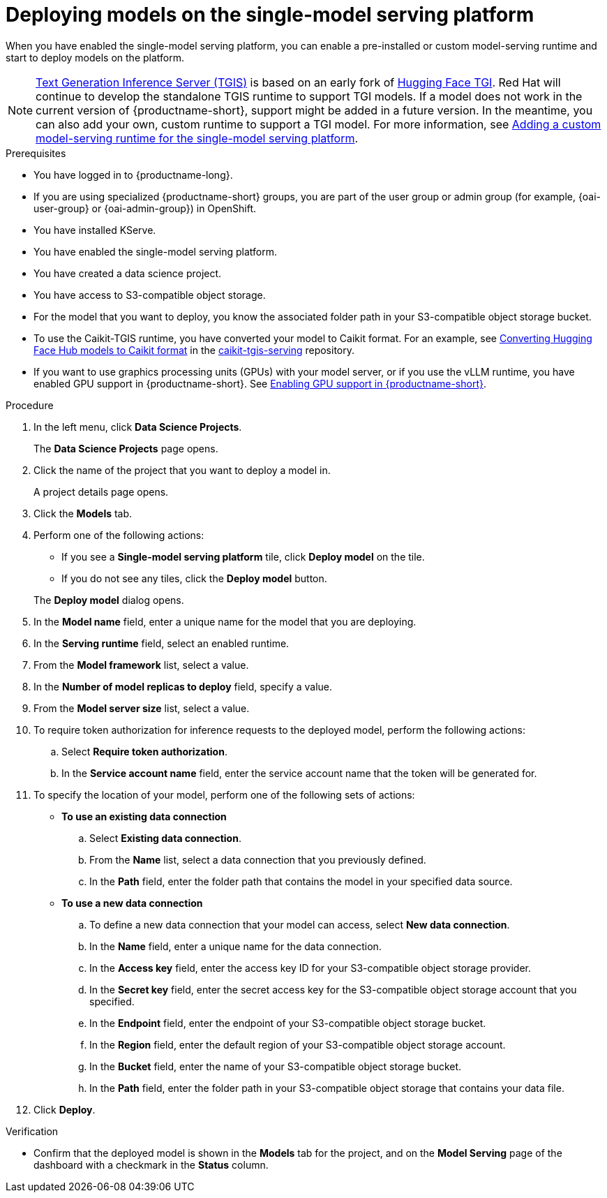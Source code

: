 :_module-type: PROCEDURE

[id="deploying-models-on-the-single-model-serving-platform_{context}"]
= Deploying models on the single-model serving platform

[role='_abstract']
When you have enabled the single-model serving platform, you can enable a pre-installed or custom model-serving runtime and start to deploy models on the platform.

ifdef::upstream[]
NOTE: link:https://github.com/IBM/text-generation-inference[Text Generation Inference Server (TGIS)^] is based on an early fork of link:https://github.com/huggingface/text-generation-inference[Hugging Face TGI^]. Red Hat will continue to develop the standalone TGIS runtime to support TGI models. If a model does not work in the current version of {productname-short}, support might be added in a future version. In the meantime, you can also add your own, custom runtime to support a TGI model. For more information, see link:{odhdocshome}/serving-models/#adding-a-custom-model-serving-runtime-for-the-single-model-serving-platform_serving-large-models[Adding a custom model-serving runtime for the single-model serving platform].
endif::[]

ifndef::upstream[]
NOTE: link:https://github.com/IBM/text-generation-inference[Text Generation Inference Server (TGIS)^] is based on an early fork of link:https://github.com/huggingface/text-generation-inference[Hugging Face TGI^]. Red Hat will continue to develop the standalone TGIS runtime to support TGI models. If a model does not work in the current version of {productname-short}, support might be added in a future version. In the meantime, you can also add your own, custom runtime to support a TGI model. For more information, see link:{rhoaidocshome}{default-format-url}/serving_models/serving-large-models_serving-large-models#adding-a-custom-model-serving-runtime-for-the-single-model-serving-platform_serving-large-models[Adding a custom model-serving runtime for the single-model serving platform].
endif::[]

.Prerequisites
* You have logged in to {productname-long}.
ifndef::upstream[]
* If you are using specialized {productname-short} groups, you are part of the user group or admin group (for example, {oai-user-group} or {oai-admin-group}) in OpenShift.
endif::[]
ifdef::upstream[]
* If you are using specialized {productname-short} groups, you are part of the user group or admin group (for example, {odh-user-group} or {odh-admin-group}) in OpenShift.
endif::[]
* You have installed KServe.
* You have enabled the single-model serving platform.
* You have created a data science project.
* You have access to S3-compatible object storage.
* For the model that you want to deploy, you know the associated folder path in your S3-compatible object storage bucket.
* To use the Caikit-TGIS runtime, you have converted your model to Caikit format. For an example, see link:https://github.com/opendatahub-io/caikit-tgis-serving/blob/main/demo/kserve/built-tip.md#bootstrap-process[Converting Hugging Face Hub models to Caikit format^] in the link:https://github.com/opendatahub-io/caikit-tgis-serving/tree/main[caikit-tgis-serving^] repository.
ifndef::upstream[]
* If you want to use graphics processing units (GPUs) with your model server, or if you use the vLLM runtime, you have enabled GPU support in {productname-short}. See link:{rhoaidocshome}{default-format-url}/managing_resources/managing-cluster-resources_cluster-mgmt#enabling-gpu-support_cluster-mgmt[Enabling GPU support in {productname-short}^].
endif::[]
ifdef::upstream[]
* If you want to use graphics processing units (GPUs) with your model server, or if you want to use the vLLM runtime, you have enabled GPU support. This includes installing the Node Feature Discovery and GPU Operators. For more information, see https://docs.nvidia.com/datacenter/cloud-native/openshift/latest/index.html[NVIDIA GPU Operator on {org-name} OpenShift Container Platform^] in the NVIDIA documentation.
endif::[]

.Procedure
. In the left menu, click *Data Science Projects*.
+
The *Data Science Projects* page opens.
. Click the name of the project that you want to deploy a model in.
+
A project details page opens.
. Click the *Models* tab.
. Perform one of the following actions:
+
--
* If you see a *​​Single-model serving platform* tile, click *Deploy model* on the tile.
* If you do not see any tiles, click the *Deploy model* button.
--
+
The *Deploy model* dialog opens.

. In the *Model name* field, enter a unique name for the model that you are deploying.
. In the *Serving runtime* field, select an enabled runtime.
. From the *Model framework* list, select a value.
. In the *Number of model replicas to deploy* field, specify a value.
. From the *Model server size* list, select a value.
. To require token authorization for inference requests to the deployed model, perform the following actions:
.. Select *Require token authorization*.
.. In the *Service account name* field, enter the service account name that the token will be generated for.
. To specify the location of your model, perform one of the following sets of actions:
+
--
* *To use an existing data connection*
.. Select *Existing data connection*.
.. From the *Name* list, select a data connection that you previously defined.
.. In the *Path* field, enter the folder path that contains the model in your specified data source.
ifdef::self-managed,cloud-service[]
+
IMPORTANT: The OpenVINO Model Server runtime has specific requirements for how you specify the model path. For more information, see known issue link:{rhoaidocshome}html-single/release_notes/index#known-issues_RHOAIENG-3025_relnotes[RHOAIENG-3025] in the {productname-short} release notes.
endif::[]

* *To use a new data connection*
.. To define a new data connection that your model can access, select *New data connection*.
.. In the *Name* field, enter a unique name for the data connection.
.. In the *Access key* field, enter the access key ID for your S3-compatible object storage provider.
.. In the *Secret key* field, enter the secret access key for the S3-compatible object storage account that you specified.
.. In the *Endpoint* field, enter the endpoint of your S3-compatible object storage bucket.
.. In the *Region* field, enter the default region of your S3-compatible object storage account.
.. In the *Bucket* field, enter the name of your S3-compatible object storage bucket.
.. In the *Path* field, enter the folder path in your S3-compatible object storage that contains your data file.
ifdef::self-managed,cloud-service[]
+
IMPORTANT: The OpenVINO Model Server runtime has specific requirements for how you specify the model path. For more information, see known issue link:{rhoaidocshome}html-single/release_notes/index#known-issues_RHOAIENG-3025_relnotes[RHOAIENG-3025] in the {productname-short} release notes.
endif::[]
--
. Click *Deploy*.

.Verification
* Confirm that the deployed model is shown in the *Models* tab for the project, and on the *Model Serving* page of the dashboard with a checkmark in the *Status* column.

// [role="_additional-resources"]
// .Additional resources
